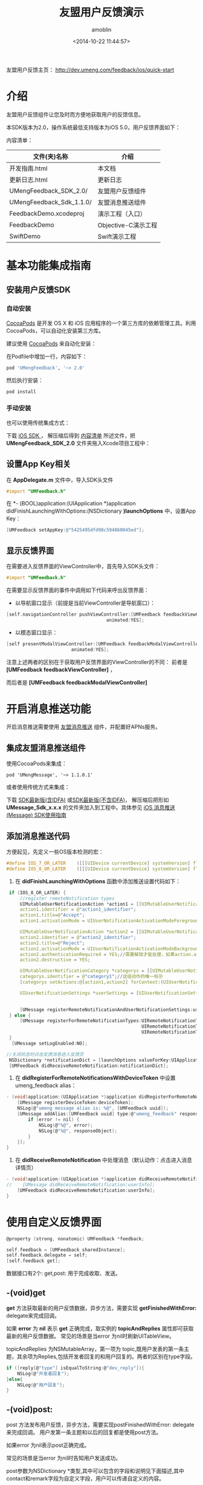 #+TITLE: 友盟用户反馈演示
#+AUTHOR: amoblin
#+EMAIL: amoblin@gmail.com
#+DATE: <2014-10-22 11:44:57>
#+OPTIONS: ^:{} toc:nil

友盟用户反馈主页： http://dev.umeng.com/feedback/ios/quick-start
* 介绍
友盟用户反馈组件让您及时而方便地获取用户的反馈信息。

本SDK版本为2.0，操作系统最低支持版本为iOS 5.0，用户反馈界面如下：

[[http://dev.umeng.com/files/download/FF12349C253116FA7E3F27C091AEE852.png]]

<<content-list>>内容清单：

| 文件(夹)名称             | 介绍                |
|--------------------------+---------------------|
| 开发指南.html            | 本文档              |
| 更新日志.html            | 更新日志            |
| UMengFeedback_SDK_2.0/   | 友盟用户反馈组件    |
| UMengFeedback_Sdk_1.1.0/ | 友盟消息推送组件    |
| FeedbackDemo.xcodeproj   | 演示工程（入口）    |
| FeedbackDemo             | Objective-C演示工程 |
| SwiftDemo                | Swift演示工程           |

* 基本功能集成指南
** 安装用户反馈SDK
*** 自动安装
[[http://cocoapods.org/][CocoaPods]] 是开发 OS X 和 iOS 应用程序的一个第三方库的依赖管理工具。利用 CocoaPods，可以自动化安装第三方库。

建议使用 [[http://cocoapods.org/][CocoaPods]] 来自动化安装：

在Podfile中增加一行，内容如下：
#+BEGIN_SRC sh
pod 'UMengFeedback', '~> 2.0'
#+END_SRC

然后执行安装：

#+BEGIN_SRC sh
pod install
#+END_SRC

*** 手动安装
也可以使用传统集成方式：

下载 [[http://dev.umeng.com/files/download/UMFeedback_iOS_2.0.zip][iOS SDK ]]， 解压缩后得到 [[content-list][内容清单]] 所述文件，把 *UMengFeedback_SDK_2.0* 文件夹拖入Xcode项目工程中：
** 设置App Key相关
在 *AppDelegate.m* 文件中，导入SDK头文件
#+BEGIN_SRC objective-c
#import "UMFeedback.h"
#+END_SRC

在 *- (BOOL)application:(UIApplication *)application didFinishLaunchingWithOptions:(NSDictionary *)launchOptions* 中，设置App Key：
#+BEGIN_SRC objective-c
[UMFeedback setAppKey:@"5425495dfd98c594860045ed"];
#+END_SRC

** 显示反馈界面
在需要进入反馈界面的ViewController中，首先导入SDK头文件：
#+BEGIN_SRC objective-c
#import "UMFeedback.h"
#+END_SRC

在需要显示反馈界面的事件中调用如下代码来呼出反馈界面：

- 以导航窗口显示（前提是当前ViewController是导航窗口）：

#+BEGIN_SRC c
[self.navigationController pushViewController:[UMFeedback feedbackViewController]
                                     animated:YES];
#+END_SRC

- 以模态窗口显示：

#+BEGIN_SRC c
[self presentModalViewController:[UMFeedback feedbackModalViewController]
                        animated:YES];
#+END_SRC

注意上述两者的区别在于获取用户反馈界面的ViewController的不同：
前者是 *[UMFeedback feedbackViewController]* ，

而后者是 *[UMFeedback feedbackModalViewController]*

* 开启消息推送功能
开启消息推送需要使用 [[http://dev.umeng.com/message/ios/integration-guide][友盟消息推送]] 组件，并配置好APNs服务。
** 集成友盟消息推送组件
使用CocoaPods来集成：

#+BEGIN_SRC shell
pod 'UMengMessage', '~> 1.1.0.1'
#+END_SRC

或者使用传统方式来集成：

下载 [[http://dev.umeng.com/enquiry/get_sdk_download?platform=iOS&sdk_type=message][SDK最新版(含IDFA)]] 或[[http://dev.umeng.com/system/resources/W1siZiIsIjIwMTQvMTAvMjEvMTJfNDlfMjJfMjAyX1VNZXNzYWdlX1Nka19BbGxfMS4xLjAuemlwIl1d/UMessage_Sdk_All_1.1.0.zip][SDK最新版(不含IDFA)]]， 解压缩后把形如 *UMessage_Sdk_x.x.x* 的文件夹加入到工程中。具体参见 [[http://dev.umeng.com/message/ios/integration-guide][iOS 消息推送 (Message) SDK使用指南]]

** 添加消息推送代码

方便起见，先定义一些OS版本检测的宏：
#+BEGIN_SRC c
#define IOS_7_OR_LATER    ([[[UIDevice currentDevice] systemVersion] floatValue] >= 7.0)
#define IOS_8_OR_LATER    ([[[UIDevice currentDevice] systemVersion] floatValue] >= 8.0)
#+END_SRC

1. 在 *didFinishLaunchingWithOptions* 函数中添加推送设置代码如下：

#+BEGIN_SRC c
    if (IOS_8_OR_LATER) {
        //register remoteNotification types
        UIMutableUserNotificationAction *action1 = [[UIMutableUserNotificationAction alloc] init];
        action1.identifier = @"action1_identifier";
        action1.title=@"Accept";
        action1.activationMode = UIUserNotificationActivationModeForeground;//当点击的时候启动程序
        
        UIMutableUserNotificationAction *action2 = [[UIMutableUserNotificationAction alloc] init];  //第二按钮
        action2.identifier = @"action2_identifier";
        action2.title=@"Reject";
        action2.activationMode = UIUserNotificationActivationModeBackground;//当点击的时候不启动程序，在后台处理
        action2.authenticationRequired = YES;//需要解锁才能处理，如果action.activationMode = UIUserNotificationActivationModeForeground;则这个属性被忽略；
        action2.destructive = YES;
        
        UIMutableUserNotificationCategory *categorys = [[UIMutableUserNotificationCategory alloc] init];
        categorys.identifier = @"category1";//这组动作的唯一标示
        [categorys setActions:@[action1,action2] forContext:(UIUserNotificationActionContextDefault)];
        
        UIUserNotificationSettings *userSettings = [UIUserNotificationSettings settingsForTypes:UIUserNotificationTypeBadge|UIUserNotificationTypeSound|UIUserNotificationTypeAlert
                                                                                     categories:[NSSet setWithObject:categorys]];

        [UMessage registerRemoteNotificationAndUserNotificationSettings:userSettings];
    } else {
        [UMessage registerForRemoteNotificationTypes:UIRemoteNotificationTypeBadge |
                                                     UIRemoteNotificationTypeSound |
                                                     UIRemoteNotificationTypeAlert];
    }
     [UMessage setLogEnabled:NO];

   //关闭状态时点击反馈消息进入反馈页
    NSDictionary *notificationDict = [launchOptions valueForKey:UIApplicationLaunchOptionsRemoteNotificationKey];
    [UMFeedback didReceiveRemoteNotification:notificationDict];
#+END_SRC

1. 在 *didRegisterForRemoteNotificationsWithDeviceToken* 中设置umeng_feedback alias：
#+BEGIN_SRC c
- (void)application:(UIApplication *)application didRegisterForRemoteNotificationsWithDeviceToken:(NSData *)deviceToken {
    [UMessage registerDeviceToken:deviceToken];
    NSLog(@"umeng message alias is: %@", [UMFeedback uuid]);
    [UMessage addAlias:[UMFeedback uuid] type:@"umeng_feedback" response:^(id responseObject, NSError *error) {
        if (error != nil) {
            NSLog(@"%@", error);
            NSLog(@"%@", responseObject);
        }
    }];
}
#+END_SRC

1. 在 *didReceiveRemoteNotification* 中处理消息（默认动作：点击进入消息详情页）
#+BEGIN_SRC c
- (void)application:(UIApplication *)application didReceiveRemoteNotification:(NSDictionary *)userInfo {
//    [UMessage didReceiveRemoteNotification:userInfo];
    [UMFeedback didReceiveRemoteNotification:userInfo];
}
#+END_SRC
* 使用自定义反馈界面
#+BEGIN_SRC c
@property (strong, nonatomic) UMFeedback *feedback;

self.feedback = [UMFeedback sharedInstance];
self.feedback.delegate = self;
[self.feedback get];
#+END_SRC

数据接口有2个: get,post: 用于完成收取、发送。
** -(void)get
*get* 方法获取最新的用户反馈数据，异步方法，需要实现 *getFinishedWithError:* delegate来完成回调。

如果 *error* 为 *nil* 表示 *get* 正确完成，取实例的 *topicAndReplies* 属性即可获取最新的用户反馈数据。 常见的场景是当error 为nil时刷新UITableView。

topicAndReplies 为NSMutableArray，第一项为 topic,既用户发表的第一条主题，其余项为Replies,包括开发者回复的和用户回复的。两者的区别在type字段。
#+BEGIN_SRC c
if ([reply[@"type"] isEqualToString:@"dev_reply"]){
    NSLog(@"开发者回复");
}else{
    NSLog(@"用户回复");
}
#+END_SRC
**  -(void)post:
post 方法发布用户反馈，异步方法，需要实现postFinishedWithError: delegate来完成回调。 用户发第一条主题和以后的回复都是使用post方法。

如果error 为nil表示post正确完成。

常见的场景是当error 为nil时告知用户发送成功。

post参数为NSDictionary *类型,其中可以包含的字段和说明见下面描述,其中contact和remark字段为自定义字段，用户可以传递自定义的内容。

feedback_dictionary 包含的有效key、含义、类型、取值如下：
| 键名      | 含义     | 类型         | 取值说明                                   |
|-----------+----------+--------------+--------------------------------------------|
| gender    | 性别     | NSString     | "1"或"male"为男 "0"或"female" 为女         |
| age_group | 年龄段   | NSString     | "1"..."8",对应表如下                       |
| content   | 反馈内容 | NSString     | 长度不应超过255个字符                      |
| remark    | 备注     | NSDictionary | 可以存放自定义的内容，比如评分等           |
| contact   | 联系方式 | NSDictionary | 可以存放和用户信息相关的内容，比如用户名等 |


"remark"和"contact"两个字段可供开发者传入自定义内容，这些内容会在网页上展现.

"age_group" 取值和年龄段对照表

| "1" | 小于18岁 |
| "2" | 18～24岁 |
| "3" | 25～30岁 |
| "4" | 31～35岁 |
| "5" | 36～40岁 |
| "6" | 41～50岁 |
| "7" | 51～59岁 |
| "8" | 大于60岁 |

* 相比旧版本的变化
- 内置反馈界面由HTML变为Native，删除umFeedback.bundle资源文件
- 老用户仍可继续使用但不建议使用的函数有：
#+BEGIN_SRC c
+ (void)showFeedback:(UIViewController *)viewController withAppkey:(NSString *)appKey;
+ (void)showFeedback:(UIViewController *)viewController withAppkey:(NSString *)appKey dictionary:(NSDictionary *)dictionary;
+ (void)checkWithAppkey:(NSString *)appkey;
- (void)setAppkey:(NSString *)appKey delegate:(id<UMFeedbackDataDelegate>)newDelegate;
#+END_SRC
* 技术支持
- 论坛: [[http://bbs.umeng.com/forum-feedback-1.html][友盟开发者社区-用户反馈]]
- QQ: [[qq://800083942][800083942]]
- Email：[[mailto:feedback-support@umeng.com][feedback-support@umeng.com]]

为了能够尽快响应您的反馈，请提供您的appkey及logcat中的详细出错日志，您所提供的内容越详细越有助于我们帮您解决问题。

